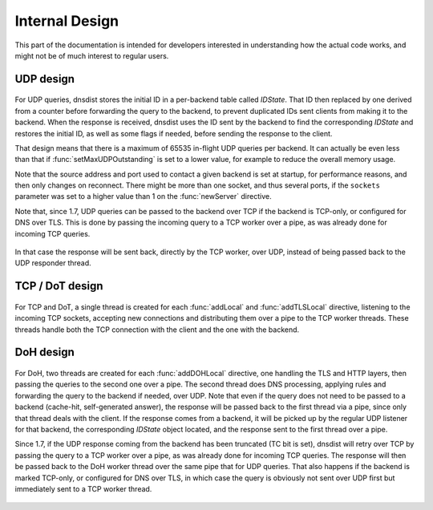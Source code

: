 Internal Design
===============

This part of the documentation is intended for developers interested in understanding how the actual code works, and might not be of much interest to regular users.

UDP design
----------

.. figure:: ../imgs/DNSDistUDP.png
   :align: center
   :alt: DNSDist UDP design

For UDP queries, dnsdist stores the initial ID in a per-backend table called *IDState*. That ID then replaced by one derived from a counter before forwarding the query to the backend, to prevent duplicated IDs sent clients from making it to the backend.
When the response is received, dnsdist uses the ID sent by the backend to find the corresponding *IDState* and restores the initial ID, as well as some flags if needed, before sending the response to the client.

That design means that there is a maximum of 65535 in-flight UDP queries per backend. It can actually be even less than that if :func:`setMaxUDPOutstanding` is set to a lower value, for example to reduce the overall memory usage.

Note that the source address and port used to contact a given backend is set at startup, for performance reasons, and then only changes on reconnect. There might be more than one socket, and thus several ports, if the ``sockets`` parameter was set to a higher value than 1 on the :func:`newServer` directive.

Note that, since 1.7, UDP queries can be passed to the backend over TCP if the backend is TCP-only, or configured for DNS over TLS. This is done by passing the incoming query to a TCP worker over a pipe, as was already done for incoming TCP queries.

.. figure:: ../imgs/DNSDistUDPDoT.png
   :align: center
   :alt: DNSDist UDP design for TCP-only, DoT backends

In that case the response will be sent back, directly by the TCP worker, over UDP, instead of being passed back to the UDP responder thread.

TCP / DoT design
----------------

.. figure:: ../imgs/DNSDistTCP.png
   :align: center
   :alt: DNSDist TCP and DoT design

For TCP and DoT, a single thread is created for each :func:`addLocal` and :func:`addTLSLocal` directive, listening to the incoming TCP sockets, accepting new connections and distributing them over a pipe to the TCP worker threads. These threads handle both the TCP connection with the client and the one with the backend.

DoH design
----------

.. figure:: ../imgs/DNSDistDoH.png
   :align: center
   :alt: DNSDist DoH design before 1.7

For DoH, two threads are created for each :func:`addDOHLocal` directive, one handling the TLS and HTTP layers, then passing the queries to the second one over a pipe. The second thread does DNS processing, applying rules and forwarding the query to the backend if needed, over UDP.
Note that even if the query does not need to be passed to a backend (cache-hit, self-generated answer), the response will be passed back to the first thread via a pipe, since only that thread deals with the client.
If the response comes from a backend, it will be picked up by the regular UDP listener for that backend, the corresponding *IDState* object located, and the response sent to the first thread over a pipe.

Since 1.7, if the UDP response coming from the backend has been truncated (TC bit is set), dnsdist will retry over TCP by passing the query to a TCP worker over a pipe, as was already done for incoming TCP queries. The response will then be passed back to the DoH worker thread over the same pipe that for UDP queries. That also happens if the backend is marked TCP-only, or configured for DNS over TLS, in which case the query is obviously not sent over UDP first but immediately sent to a TCP worker thread.

.. figure:: ../imgs/DNSDistDoH17.png
   :align: center
   :alt: DNSDist DoH design since 1.7
